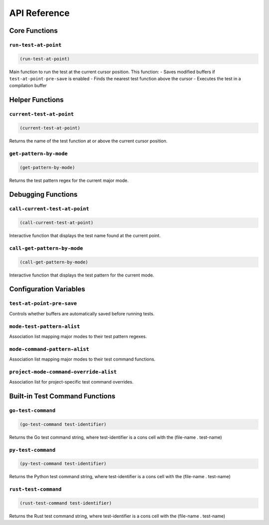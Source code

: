 API Reference
============

Core Functions
-------------

``run-test-at-point``
~~~~~~~~~~~~~~~~~~~~

.. code-block:: elisp

   (run-test-at-point)

Main function to run the test at the current cursor position. This function:
- Saves modified buffers if ``test-at-point-pre-save`` is enabled
- Finds the nearest test function above the cursor
- Executes the test in a compilation buffer

Helper Functions
--------------

``current-test-at-point``
~~~~~~~~~~~~~~~~~~~~~~~

.. code-block:: elisp

   (current-test-at-point)

Returns the name of the test function at or above the current cursor position.

``get-pattern-by-mode``
~~~~~~~~~~~~~~~~~~~~~

.. code-block:: elisp

   (get-pattern-by-mode)

Returns the test pattern regex for the current major mode.

Debugging Functions
----------------

``call-current-test-at-point``
~~~~~~~~~~~~~~~~~~~~~~~~~~~~

.. code-block:: elisp

   (call-current-test-at-point)

Interactive function that displays the test name found at the current point.

``call-get-pattern-by-mode``
~~~~~~~~~~~~~~~~~~~~~~~~~~

.. code-block:: elisp

   (call-get-pattern-by-mode)

Interactive function that displays the test pattern for the current mode.

Configuration Variables
--------------------

``test-at-point-pre-save``
~~~~~~~~~~~~~~~~~~~~~~~~

Controls whether buffers are automatically saved before running tests.

``mode-test-pattern-alist``
~~~~~~~~~~~~~~~~~~~~~~~~~

Association list mapping major modes to their test pattern regexes.

``mode-command-pattern-alist``
~~~~~~~~~~~~~~~~~~~~~~~~~~~~

Association list mapping major modes to their test command functions.

``project-mode-command-override-alist``
~~~~~~~~~~~~~~~~~~~~~~~~~~~~~~~~~~~~~

Association list for project-specific test command overrides.

Built-in Test Command Functions
--------------------

``go-test-command``
~~~~~~~~~~~~~~~~~

.. code-block:: elisp

   (go-test-command test-identifier)

Returns the Go test command string, where test-identifier is a cons cell with the (file-name . test-name)

``py-test-command``
~~~~~~~~~~~~~~~~~

.. code-block:: elisp

   (py-test-command test-identifier)

Returns the Python test command string, where test-identifier is a cons cell with the (file-name . test-name)

``rust-test-command``
~~~~~~~~~~~~~~~~~~

.. code-block:: elisp

   (rust-test-command test-identifier)

Returns the Rust test command string, where test-identifier is a cons cell with the (file-name . test-name) 
